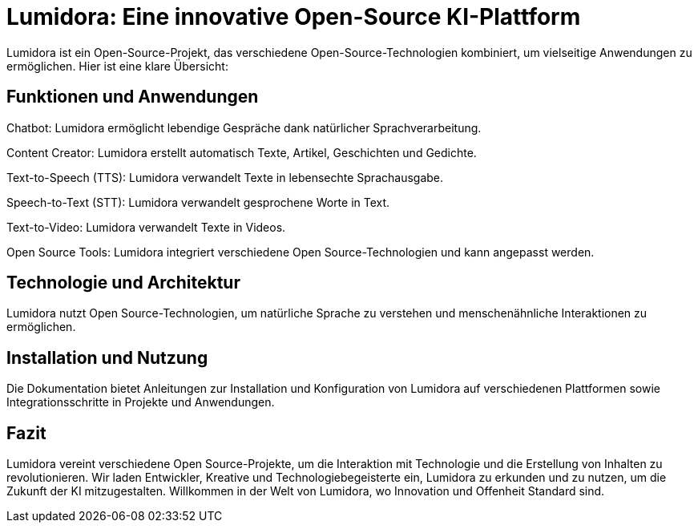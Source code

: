 = Lumidora: Eine innovative Open-Source KI-Plattform

Lumidora ist ein Open-Source-Projekt, das verschiedene Open-Source-Technologien kombiniert, um vielseitige Anwendungen zu ermöglichen. Hier ist eine klare Übersicht:

== Funktionen und Anwendungen

Chatbot: Lumidora ermöglicht lebendige Gespräche dank natürlicher Sprachverarbeitung.

Content Creator: Lumidora erstellt automatisch Texte, Artikel, Geschichten und Gedichte.

Text-to-Speech (TTS): Lumidora verwandelt Texte in lebensechte Sprachausgabe.

Speech-to-Text (STT): Lumidora verwandelt gesprochene Worte in Text.

Text-to-Video: Lumidora verwandelt Texte in Videos.

Open Source Tools: Lumidora integriert verschiedene Open Source-Technologien und kann angepasst werden.

== Technologie und Architektur

Lumidora nutzt Open Source-Technologien, um natürliche Sprache zu verstehen und menschenähnliche Interaktionen zu ermöglichen.

== Installation und Nutzung

Die Dokumentation bietet Anleitungen zur Installation und Konfiguration von Lumidora auf verschiedenen Plattformen sowie Integrationsschritte in Projekte und Anwendungen.

== Fazit

Lumidora vereint verschiedene Open Source-Projekte, um die Interaktion mit Technologie und die Erstellung von Inhalten zu revolutionieren. Wir laden Entwickler, Kreative und Technologiebegeisterte ein, Lumidora zu erkunden und zu nutzen, um die Zukunft der KI mitzugestalten. Willkommen in der Welt von Lumidora, wo Innovation und Offenheit Standard sind.
